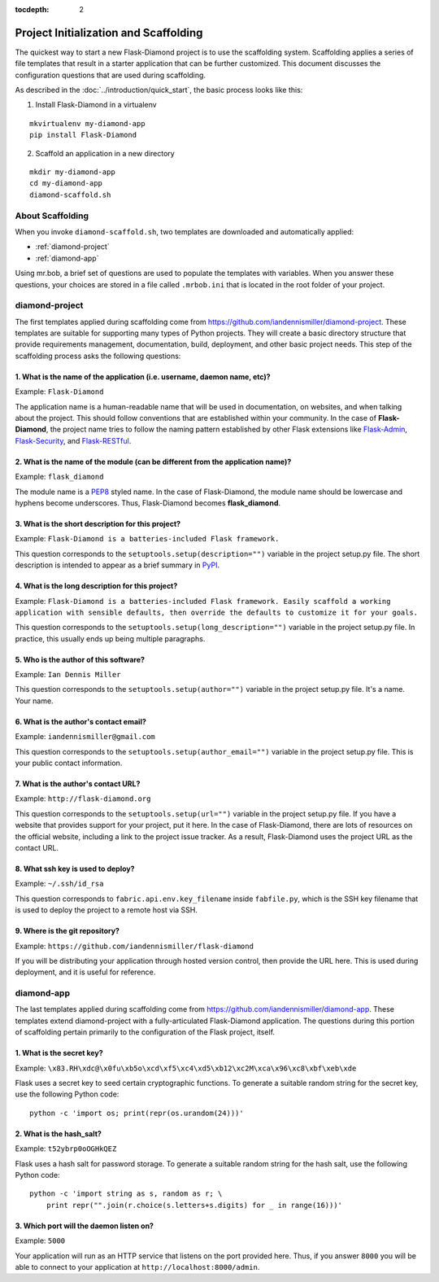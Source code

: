 :tocdepth: 2

Project Initialization and Scaffolding
======================================

The quickest way to start a new Flask-Diamond project is to use the scaffolding system.  Scaffolding applies a series of file templates that result in a starter application that can be further customized.  This document discusses the configuration questions that are used during scaffolding.

As described in the :doc:`../introduction/quick_start`, the basic process looks like this:

1. Install Flask-Diamond in a virtualenv

::

    mkvirtualenv my-diamond-app
    pip install Flask-Diamond

2. Scaffold an application in a new directory

::

    mkdir my-diamond-app
    cd my-diamond-app
    diamond-scaffold.sh

About Scaffolding
-----------------

When you invoke ``diamond-scaffold.sh``, two templates are downloaded and automatically applied:

- :ref:`diamond-project`
- :ref:`diamond-app`

Using mr.bob, a brief set of questions are used to populate the templates with variables.  When you answer these questions, your choices are stored in a file called ``.mrbob.ini`` that is located in the root folder of your project.

.. _diamond-project:

diamond-project
---------------

The first templates applied during scaffolding come from https://github.com/iandennismiller/diamond-project.  These templates are suitable for supporting many types of Python projects.  They will create a basic directory structure that provide requirements management, documentation, build, deployment, and other basic project needs.  This step of the scaffolding process asks the following questions:

1. What is the name of the application (i.e. username, daemon name, etc)?
^^^^^^^^^^^^^^^^^^^^^^^^^^^^^^^^^^^^^^^^^^^^^^^^^^^^^^^^^^^^^^^^^^^^^^^^^

Example: ``Flask-Diamond``

The application name is a human-readable name that will be used in documentation, on websites, and when talking about the project.  This should follow conventions that are established within your community.  In the case of **Flask-Diamond**, the project name tries to follow the naming pattern established by other Flask extensions like `Flask-Admin <http://flask-admin.readthedocs.org/en/latest/>`_, `Flask-Security <http://pythonhosted.org/Flask-Security/>`_, and `Flask-RESTful <http://flask-restful.readthedocs.org/en/0.3.4/>`_.

2. What is the name of the module (can be different from the application name)?
^^^^^^^^^^^^^^^^^^^^^^^^^^^^^^^^^^^^^^^^^^^^^^^^^^^^^^^^^^^^^^^^^^^^^^^^^^^^^^^

Example: ``flask_diamond``

The module name is a `PEP8 <https://www.python.org/dev/peps/pep-0008/>`_ styled name.  In the case of Flask-Diamond, the module name should be lowercase and hyphens become underscores.  Thus, Flask-Diamond becomes **flask_diamond**.

3. What is the short description for this project?
^^^^^^^^^^^^^^^^^^^^^^^^^^^^^^^^^^^^^^^^^^^^^^^^^^

Example: ``Flask-Diamond is a batteries-included Flask framework.``

This question corresponds to the ``setuptools.setup(description="")`` variable in the project setup.py file.  The short description is intended to appear as a brief summary in `PyPI <https://pypi.python.org/pypi>`_.

4. What is the long description for this project?
^^^^^^^^^^^^^^^^^^^^^^^^^^^^^^^^^^^^^^^^^^^^^^^^^

Example: ``Flask-Diamond is a batteries-included Flask framework. Easily scaffold a working application with sensible defaults, then override the defaults to customize it for your goals.``

This question corresponds to the ``setuptools.setup(long_description="")`` variable in the project setup.py file.  In practice, this usually ends up being multiple paragraphs.

5. Who is the author of this software?
^^^^^^^^^^^^^^^^^^^^^^^^^^^^^^^^^^^^^^

Example: ``Ian Dennis Miller``

This question corresponds to the ``setuptools.setup(author="")`` variable in the project setup.py file.  It's a name.  Your name.

6. What is the author's contact email?
^^^^^^^^^^^^^^^^^^^^^^^^^^^^^^^^^^^^^^

Example: ``iandennismiller@gmail.com``

This question corresponds to the ``setuptools.setup(author_email="")`` variable in the project setup.py file.  This is your public contact information.

7. What is the author's contact URL?
^^^^^^^^^^^^^^^^^^^^^^^^^^^^^^^^^^^^

Example: ``http://flask-diamond.org``

This question corresponds to the ``setuptools.setup(url="")`` variable in the project setup.py file.  If you have a website that provides support for your project, put it here.  In the case of Flask-Diamond, there are lots of resources on the official website, including a link to the project issue tracker.  As a result, Flask-Diamond uses the project URL as the contact URL.

8. What ssh key is used to deploy?
^^^^^^^^^^^^^^^^^^^^^^^^^^^^^^^^^^

Example: ``~/.ssh/id_rsa``

This question corresponds to ``fabric.api.env.key_filename`` inside ``fabfile.py``, which is the SSH key filename that is used to deploy the project to a remote host via SSH.

9. Where is the git repository?
^^^^^^^^^^^^^^^^^^^^^^^^^^^^^^^

Example: ``https://github.com/iandennismiller/flask-diamond``

If you will be distributing your application through hosted version control, then provide the URL here.  This is used during deployment, and it is useful for reference.

.. _diamond-app:

diamond-app
-----------

The last templates applied during scaffolding come from https://github.com/iandennismiller/diamond-app.  These templates extend diamond-project with a fully-articulated Flask-Diamond application.  The questions during this portion of scaffolding pertain primarily to the configuration of the Flask project, itself.

1. What is the secret key?
^^^^^^^^^^^^^^^^^^^^^^^^^^

Example: ``\x83.RH\xdc@\x0fu\xb5o\xcd\xf5\xc4\xd5\xb12\xc2M\xca\x96\xc8\xbf\xeb\xde``

Flask uses a secret key to seed certain cryptographic functions.  To generate a suitable random string for the secret key, use the following Python code:

::

    python -c 'import os; print(repr(os.urandom(24)))'

2. What is the hash_salt?
^^^^^^^^^^^^^^^^^^^^^^^^^

Example: ``t52ybrp0oOGHkQEZ``

Flask uses a hash salt for password storage.  To generate a suitable random string for the hash salt, use the following Python code:

::

    python -c 'import string as s, random as r; \
        print repr("".join(r.choice(s.letters+s.digits) for _ in range(16)))'

3. Which port will the daemon listen on?
^^^^^^^^^^^^^^^^^^^^^^^^^^^^^^^^^^^^^^^^

Example: ``5000``

Your application will run as an HTTP service that listens on the port provided here.  Thus, if you answer ``8000`` you will be able to connect to your application at ``http://localhost:8000/admin``.
